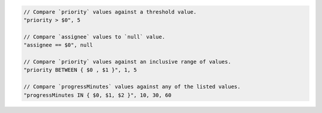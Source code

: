 .. code-block:: typescript

     // Compare `priority` values against a threshold value.
     "priority > $0", 5

     // Compare `assignee` values to `null` value.
     "assignee == $0", null

     // Compare `priority` values against an inclusive range of values.
     "priority BETWEEN { $0 , $1 }", 1, 5

     // Compare `progressMinutes` values against any of the listed values.
     "progressMinutes IN { $0, $1, $2 }", 10, 30, 60
